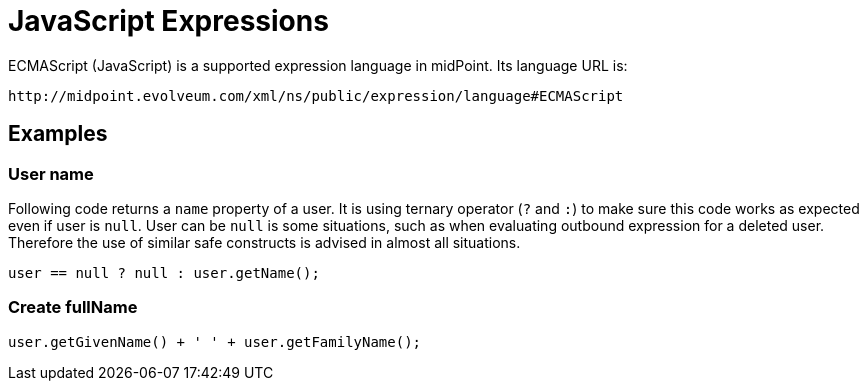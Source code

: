 = JavaScript Expressions
:page-nav-title: JavaScript
:page-wiki-name: ECMAScript Expressions
:page-wiki-metadata-create-user: semancik
:page-wiki-metadata-create-date: 2012-04-17T19:12:53.219+02:00
:page-wiki-metadata-modify-user: semancik
:page-wiki-metadata-modify-date: 2012-10-01T12:39:34.082+02:00
:page-upkeep-status: green

ECMAScript (JavaScript) is a supported expression language in midPoint.
Its language URL is:

 http://midpoint.evolveum.com/xml/ns/public/expression/language#ECMAScript


== Examples

=== User name

Following code returns a `name` property of a user.
It is using ternary operator (`?` and `:`) to make sure this code works as expected even if user is `null`. User can be `null` is some situations, such as when evaluating outbound expression for a deleted user.
Therefore the use of similar safe constructs is advised in almost all situations.

[source,javascript]
----
user == null ? null : user.getName();
----


=== Create fullName

[source,javascript]
----
user.getGivenName() + ' ' + user.getFamilyName();
----